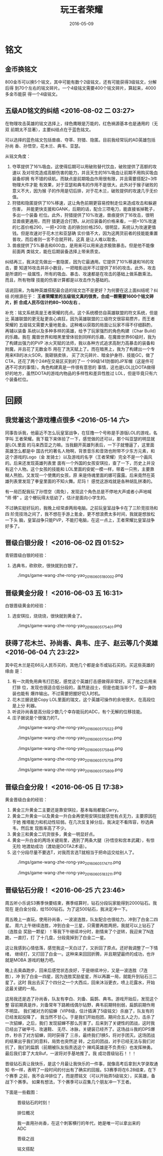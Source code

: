 #+TITLE: 玩王者荣耀
#+DATE: 2016-05-09

* 铭文
** 金币换铭文
800金币可以换5个铭文，其中可能有数个2级铭文，还有可能获得3级铭文，分解后得
到70个左右的铭文碎片。一个4级铭文需要400个铭文碎片，算起来，4000多金币能获
得一个4级铭文。
** 五级AD铭文的纠结 <2016-08-02 二 03:27>
在物理攻击英雄的铭文选择上，绿色鹰眼是万能的，红色祸源基本也是通用的（无双
前期太不显著），主要纠结点在于蓝色铭文。

可以选择的蓝色铭文包括兽痕、夺萃、狩猎、隐匿。目前我经常玩的AD英雄包括孙尚
香、孙悟空，花木兰、典韦、亚瑟。

从铭文角度：
1. 夺萃提供了16%吸血，这使得后期可以用破败替代饮血，破败提供了高额的攻速以
   及对坦克造成高额伤害的能力，并且天生的16%吸血让前期不用购买吸血装备却拥
   有不错的续航。而缺点是前期吸血作用很有限，并且需要搭配2~3件物理大件才能
   有效果，对于亚瑟和典韦的作用不是很大。此外对于猴子破败的意义不大，因为猴
   子的作用是切后排，对于花木兰，破败提供的攻速几乎无价值。
2. 狩猎和隐匿提供了10%移速，这让角色前期更容易控制走位来造成攻击和躲避伤害，
   并能更快支援和GANK，后期的话，配合三项电刀，能直接省掉靴子，多出一个装备
   栏位。此外，狩猎提供了10%攻速，兽痕提供了16攻击，很明显兽痕更通用，而狩
   猎更适合打野。从对应装备的价格来看，一把+10%攻速的匕首价格290，一把+20攻
   击的铁剑价格250，很明显，系统认为攻速更值钱。但是攻速对于花木兰和亚瑟确
   实价值不大，因为这两货前者的技能能重置普攻，而后者则一言不合就开转。这真
   是让人难以取舍。
3. 兽痕提供了5%暴击和600血，是用来可以用来追求极致暴击。但是他不能像前面两
   类铭文，能在后期装备选择上带来质变。
   
纠结再三，我决定先做出一套隐匿，因为它最通用。它提供了10%移速和16的攻击，要
知道16攻击并非小数目，一把暗影战斧不过提供了85的攻击。此外，攻击是所谓的一
级属性，所有的吸血、暴击、攻速都是在攻击的基础上做系数乘法。而且，所有物理
技能的伤害计算都是以攻击作为基础的。

话说回来，为每种英雄搭配最合适的铭文岂不是更好？为何要在这上面纠结呢？纠结
的根源在于： *王者荣耀里的五级铭文真的很贵，合成一颗需要1600个铭文碎片，折
合成人民币估计约80~100左右* 。

补充：铭文系统真是王者荣耀的亮点。这个系统模仿自英雄联盟的符文系统，但是比
英雄联盟的更无耻更丧心病狂，因为英雄联盟的三级符文很容易攒齐，而王者荣耀的
五级铭文需要大量地氪金。这种难以获取的局面让玩家不得不仔细斟酌，再辅以装备
系统以及多种多样的英雄，给予了玩家强烈的角色构建（Char Build）的乐趣。我在
魔兽世界和暗黑里曾体验到同样的乐趣，在魔兽世界60级时，我为了构建出强力的PVP
冰火天赋的法师，我以各种方式追求高耐力高暴击的装备和附魔，并且花了无数金币
用在了洗天赋上了。而在暗黑上，我为了构建出一个专用来KB的冰火SOR，我砸锅卖铁，
买了次元碎片、暗金护身符、技能GC，做了CTA，还花了两个24#在交易区买到的了一
个99级141防御的JP军帽（这是件可遇不可求的事情）。角色构建真是一件很有意思的
事情，这也是LOL比DOTA做得好的地方，虽然DOTA的游戏内物品的多样性和差异性胜过
LOL，但是毕竟只有六个装备栏位。

* 回顾
** 我觉着这个游戏槽点很多 <2016-05-14 六>
同事告诉我，他最近不怎么玩皇室战争，在狂撸一个号称是手游版LOL的游戏，名字叫
王者荣耀。我下载下来体验了一下，感觉做的还可以，那个叫亚瑟的明显就是LOL里面
的马来西亚之力嘛。当我翻开英雄列表后，一下子就懵逼了，这里面英雄怎么都是中
国古代的著名人物啊，背景音乐和音效也附带不少东方元素，和这个游戏的Logo（金
发骑士）以及游戏的名字（王者荣耀）完全不是一个画风的。后来还发现英雄列表里
面有一个外国的女孩安琪拉，查了一下，历史上并没有这个人物。这个女孩的技能和
LOL里面的安妮一模一样，带着一只熊，主要靠糊人熊脸。又发现一个使鹰的女孩，原
来是侍魂里面的娜可露露。后来竟然在英雄列表里发现了拳皇里面的不知火舞。尼玛！
感觉这游戏就是各种胡乱拼凑的。

有一局匹配我玩了孙悟空（周免），发现这个角色总是不停地大声或者小声地喊 "师
傅" 。这个梗玩得太低幼了，估计是面向小学生的。

不过确实挺好玩的，我晚上经常虐两局电脑。之前玩皇室战争卡在了三阶竞技场和四
阶竞技场之间了，我不想在手游上氪金，更不想浪费太多时间，我就是想放松一下头
脑，皇室战争只能PVP，不能打电脑，在这一点上，王者荣耀比皇室战争好多了。

** 晋级白银分段！ <2016-06-02 四 01:52>
青铜晋级白银的经验：
1. 选典韦，砍砍砍，很快就到白银了。

#+CAPTION: ./imgs/game-wang-zhe-rong-yao_20160605180002.png
[[./imgs/game-wang-zhe-rong-yao_20160605180002.png]]   

** 晋级黄金分段！ <2016-06-03 五 16:31>
白银晋级黄金的经验：
1. 选安琪拉，烧烧烧，很快就到黄金了。

#+CAPTION: ./imgs/game-wang-zhe-rong-yao_20160605175401.png
[[./imgs/game-wang-zhe-rong-yao_20160605175401.png]]

** 获得了花木兰、孙尚香、典韦、庄子、赵云等几个英雄 <2016-06-04 六 23:22>
其中花木兰是花66元人民币买的，其他几个都是金币或钻石买的。买这些英雄的缘由
是：
1. 有一次周免用典韦打匹配，感觉这个英雄打击感做得非常好。买了他之后用来打排
   位，发现也很适合低分段的，虽然是战士，但是也能当半个T，穿一身防装也能有
   爆炸输出。不过需要把握好切入时机。
2. 花木兰据说是Copy LOL里面的瑞文，这个英雄可操作的余地很大，在高段位是上分
   利器。
3. 听说孙尚香是高分段少数几个幸存能玩的ADC，有个无解的位移技能。
4. 庄子据说是个很强力的T。

#+CAPTION: ./imgs/game-wang-zhe-rong-yao_20160605175522.png
[[./imgs/game-wang-zhe-rong-yao_20160605175522.png]]

#+CAPTION: ./imgs/game-wang-zhe-rong-yao_20160605175541.png
[[./imgs/game-wang-zhe-rong-yao_20160605175541.png]]

#+CAPTION: ./imgs/game-wang-zhe-rong-yao_20160605175846.png
[[./imgs/game-wang-zhe-rong-yao_20160605175846.png]]

#+CAPTION: ./imgs/game-wang-zhe-rong-yao_20160605175758.png
[[./imgs/game-wang-zhe-rong-yao_20160605175758.png]]

#+CAPTION: ./imgs/game-wang-zhe-rong-yao_20160605175809.png
[[./imgs/game-wang-zhe-rong-yao_20160605175809.png]]

** 晋级白金分段！  <2016-06-05 日 17:38>
黄金晋级白金的经验：
1. 黄金三升黄金二主要还是靠安琪拉，基本每局都能Carry。
2. 黄金二升黄金一以及黄金一升白金再使用安琪拉就感觉有点无力，主要原因在于她
   推塔能力和机动性较弱。在几次反复掉分后，我决定不看阵容，秒选典韦，然后发
   现胜率高了不少。
4. 黄金三和黄金二坑货很多，黄金一明显好点。
5. 黄金一升白金的两场关键局里，遇到了两条大腿（孙悟空和宫本武藏），有惊无险
   地渡劫成功（渡劫是DOTA2术语）。
6. 这个分段尽量不要选T，对我而言选T就相当于把命运交给别人了。

#+CAPTION: ./imgs/game-wang-zhe-rong-yao_20160605174711.png
[[./imgs/game-wang-zhe-rong-yao_20160605174711.png]]

#+CAPTION: ./imgs/game-wang-zhe-rong-yao_20160605183211.png
[[./imgs/game-wang-zhe-rong-yao_20160605183211.png]]
** 晋级钻石分段！ <2016-06-25 六 23:46>
周五听小乐说S3赛季快要结束，赛季结算时，钻石分段玩家能得到2000钻石。我现在
是白金分段，给1500钻石。为了这500钻石，我决定冲一下。

周五晚上一直玩，使用孙尚香，一波波连胜，队友配合也很给力，冲到了白金二四星。
周六上午继续连胜，冲到白金一三星，只需要再胜两把，我就可以上钻石了（连胜会
奖励一颗星）！等我下午继续冲分时，剧情来了个逆转，我迎来了N连跪，一直打，打
了十几盘，分段竟掉到了白金二一星。

这让我感到心情低落，感觉我这一天白过了，又折回了原点。还好我调整了一下情绪，
继续打，又打回了白金一。这种来来回回折腾，并且期望最终的成功，也许就是MOBA
游戏的魅力吧。

晚上去奥森跑步，回来后感觉状态良好，于是继续冲分，又是一波连胜（7连胜），冲
到了白金一四星，因为连胜奖励星星，所以再赢一局，就能升到钻石三二星了。这时
我出去买了个四分之一个大西瓜，回来沐浴更衣，喷上花露水，开始这最关键的一局。

这局我还是选了孙尚香，队友有李白、刘备、扁鹊、典韦。游戏开始后，发现这个整
容前期真是炸，刘备常年下路赖线偶尔钻野，典韦前期特别弱，扁鹊前期作用不明显。
我们被对方的貂蝉（VIP8级，估计插满了5级铭文）杀崩了，队友有的已经发起投降了，
我当然不甘心。于是我们开始抱团，期间合五人之力，击杀了一次貂蝉，之后，我们
发现貂蝉不那么厉害了。后来到了关键性的团战，这时我已经出了破甲弓、攻速鞋、
无尽、冰脉，关键装已经齐了。这场战斗我的DPS爆炸，秒杀了对方貂蝉，同时获得了
三杀，最终我们1换5，将对手团灭。这场团战的结果出乎我们的意料，局势也突然逆
转，之后的团战，对手已经无法与我们对抗了，我们的扁鹊（前期被队友指责选这个
辣鸡英雄是不负责任）也发挥神勇。最后我们拿了大龙Buf，一波将对手基地推了。我
成功晋级钻石！！！

晋级钻石真让我快乐，是这个月最让我快乐的一件事，就像高考后拿到大学录取通知
书一样，表明了一段时间的付出有了确实的回报。S3赛季将在6.28结束，在下个赛季
之前，我不会冲排位了，而是攒铭文（可以开始弄5级铭文），买英雄，备战下个赛季。
如果有想法，下个赛季可以召集几个朋友冲一下王者。

下面是一些截图：
#+CAPTION: 晋级钻石的时刻！
[[./imgs/game-wang-zhe-rong-yao_20160626110937.png]]

#+CAPTION: 排位概况
[[./imgs/game-wang-zhe-rong-yao_20160626110957.png]]

#+CAPTION: 我一直用孙尚香，在这个刺客横行的年代，她是唯一可以拿出来的ADC
[[./imgs/game-wang-zhe-rong-yao_20160626111011.png]]

#+CAPTION: 晋级之战
[[./imgs/game-wang-zhe-rong-yao_20160626111027.png]]

#+CAPTION: 铭文搭配
[[./imgs/game-wang-zhe-rong-yao_20160626111115.png]]

